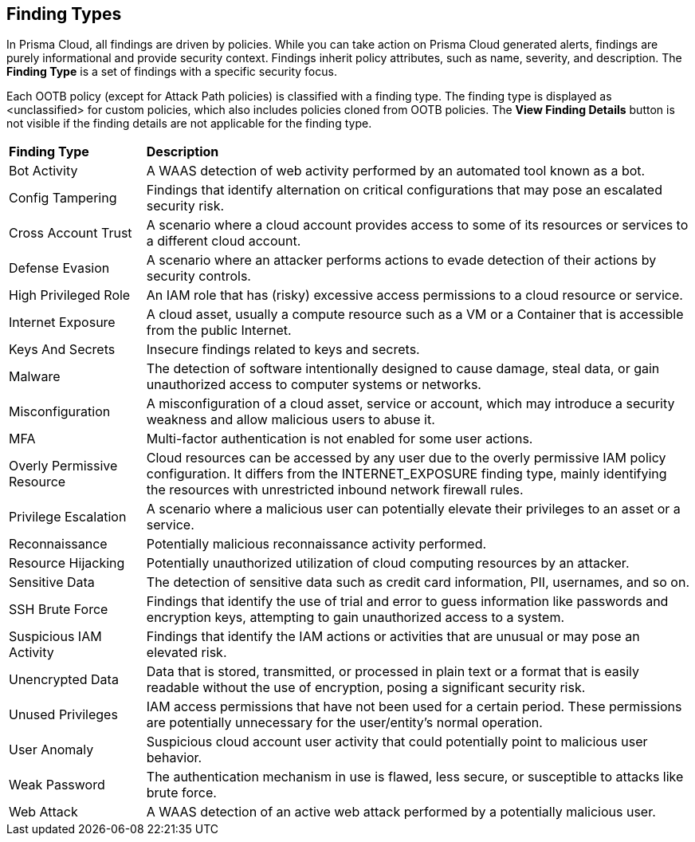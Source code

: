 == Finding Types

In Prisma Cloud, all findings are driven by policies. While you can take action on Prisma Cloud generated alerts, findings are purely informational and provide security context. Findings inherit policy attributes, such as name, severity, and description. The *Finding Type* is a set of findings with a specific security focus. 

Each OOTB policy (except for Attack Path policies) is classified with a finding type. The finding type is displayed as <unclassified> for custom policies, which also includes policies cloned from OOTB policies. The *View Finding Details* button is not visible if the finding details are not applicable for the finding type. 

//Verify and docuemnt: The View Finding Details is shown in Asset sidecar only.Document WAAS & Malware finding types and external finding types have "View Finding Details" link. External findings are not supported in graph. 

[cols="20%a,80%a"]
|===
|*Finding Type*
|*Description*

|Bot Activity
|A WAAS detection of web activity performed by an automated tool known as a bot.

//Command and Control

//Compliance

|Config Tampering
|Findings that identify alternation on critical configurations that may pose an escalated security risk.

//Credential Access

|Cross Account Trust
|A scenario where a cloud account provides access to some of its resources or services to a different cloud account.

//Data Exfiltration

|Defense Evasion
|A scenario where an attacker performs actions to evade detection of their actions by security controls.

//Discovery

|High Privileged Role
|An IAM role that has (risky) excessive access permissions to a cloud resource or service.

//Initial Access

|Internet Exposure
|A cloud asset, usually a compute resource such as a VM or a Container that is accessible from the public Internet.

|Keys And Secrets
|Insecure findings related to keys and secrets.

//Lateral Movement

|Malware
|The detection of software intentionally designed to cause damage, steal data, or gain unauthorized access to computer systems or networks.

|Misconfiguration
|A misconfiguration of a cloud asset, service or account, which may introduce a security weakness and allow malicious users to abuse it.

|MFA
|Multi-factor authentication is not enabled for some user actions.

//Network Anomaly

//Network Reachability

|Overly Permissive Resource
|Cloud resources can be accessed by any user due to the overly permissive IAM policy configuration. It differs from the INTERNET_EXPOSURE finding type, mainly identifying the resources with unrestricted inbound network firewall rules.

|Privilege Escalation
|A scenario where a malicious user can potentially elevate their privileges to an asset or a service.

|Reconnaissance
|Potentially malicious reconnaissance activity performed.

|Resource Hijacking
|Potentially unauthorized utilization of cloud computing resources by an attacker.

|Sensitive Data
|The detection of sensitive data such as credit card information, PII, usernames, and so on.

|SSH Brute Force
//Brute Force Attack?
|Findings that identify the use of trial and error to guess information like passwords and encryption keys, attempting to gain unauthorized access to a system.

|Suspicious IAM Activity
|Findings that identify the IAM actions or activities that are unusual or may pose an elevated risk.

//Unauthorized Access

//Unclassified

|Unencrypted Data
|Data that is stored, transmitted, or processed in plain text or a format that is easily readable without the use of encryption, posing a significant security risk.

|Unused Privileges
|IAM access permissions that have not been used for a certain period. These permissions are potentially unnecessary for the user/entity's normal operation.

|User Anomaly
|Suspicious cloud account user activity that could potentially point to malicious user behavior.

//Vulnerability

|Weak Password
//or Weak Authentication?
|The authentication mechanism in use is flawed, less secure, or susceptible to attacks like brute force.

|Web Attack
|A WAAS detection of an active web attack performed by a potentially malicious user.

//Web Scraping

|===